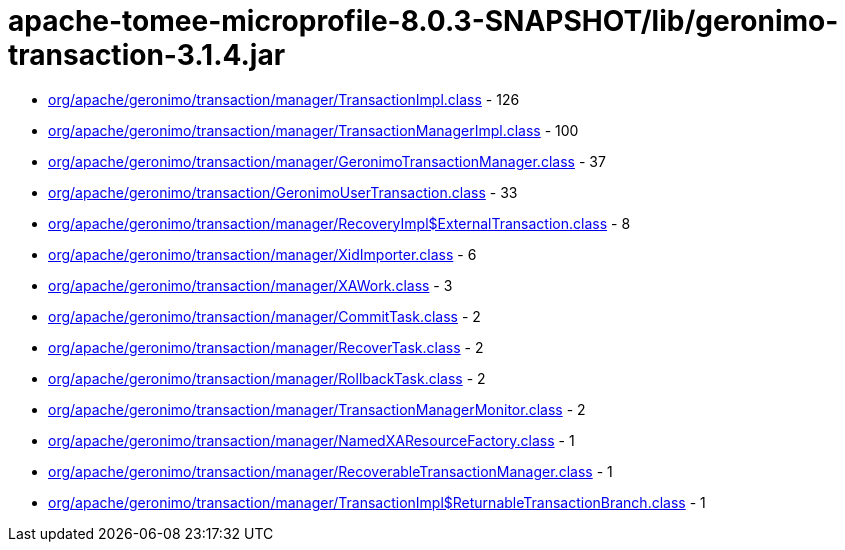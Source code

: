 = apache-tomee-microprofile-8.0.3-SNAPSHOT/lib/geronimo-transaction-3.1.4.jar

 - link:org/apache/geronimo/transaction/manager/TransactionImpl.adoc[org/apache/geronimo/transaction/manager/TransactionImpl.class] - 126
 - link:org/apache/geronimo/transaction/manager/TransactionManagerImpl.adoc[org/apache/geronimo/transaction/manager/TransactionManagerImpl.class] - 100
 - link:org/apache/geronimo/transaction/manager/GeronimoTransactionManager.adoc[org/apache/geronimo/transaction/manager/GeronimoTransactionManager.class] - 37
 - link:org/apache/geronimo/transaction/GeronimoUserTransaction.adoc[org/apache/geronimo/transaction/GeronimoUserTransaction.class] - 33
 - link:org/apache/geronimo/transaction/manager/RecoveryImpl$ExternalTransaction.adoc[org/apache/geronimo/transaction/manager/RecoveryImpl$ExternalTransaction.class] - 8
 - link:org/apache/geronimo/transaction/manager/XidImporter.adoc[org/apache/geronimo/transaction/manager/XidImporter.class] - 6
 - link:org/apache/geronimo/transaction/manager/XAWork.adoc[org/apache/geronimo/transaction/manager/XAWork.class] - 3
 - link:org/apache/geronimo/transaction/manager/CommitTask.adoc[org/apache/geronimo/transaction/manager/CommitTask.class] - 2
 - link:org/apache/geronimo/transaction/manager/RecoverTask.adoc[org/apache/geronimo/transaction/manager/RecoverTask.class] - 2
 - link:org/apache/geronimo/transaction/manager/RollbackTask.adoc[org/apache/geronimo/transaction/manager/RollbackTask.class] - 2
 - link:org/apache/geronimo/transaction/manager/TransactionManagerMonitor.adoc[org/apache/geronimo/transaction/manager/TransactionManagerMonitor.class] - 2
 - link:org/apache/geronimo/transaction/manager/NamedXAResourceFactory.adoc[org/apache/geronimo/transaction/manager/NamedXAResourceFactory.class] - 1
 - link:org/apache/geronimo/transaction/manager/RecoverableTransactionManager.adoc[org/apache/geronimo/transaction/manager/RecoverableTransactionManager.class] - 1
 - link:org/apache/geronimo/transaction/manager/TransactionImpl$ReturnableTransactionBranch.adoc[org/apache/geronimo/transaction/manager/TransactionImpl$ReturnableTransactionBranch.class] - 1
